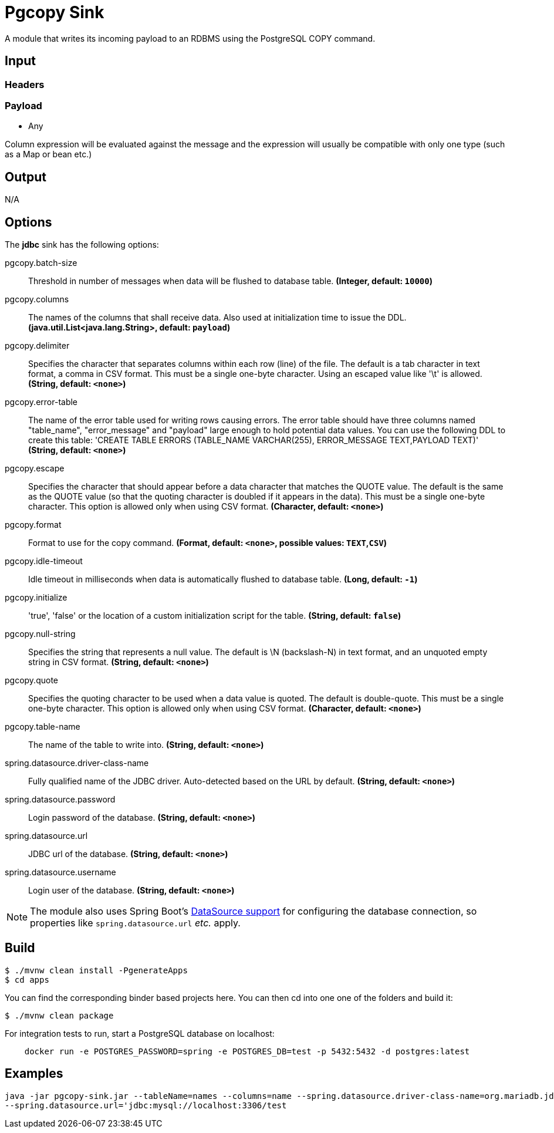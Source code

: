 //tag::ref-doc[]
= Pgcopy Sink

A module that writes its incoming payload to an RDBMS using the PostgreSQL COPY command.

== Input

=== Headers

=== Payload

* Any

Column expression will be evaluated against the message and the expression will usually be compatible with only one type (such as a Map or bean etc.)

== Output

N/A

== Options 

The **$$jdbc$$** $$sink$$ has the following options:

//tag::configuration-properties[]
$$pgcopy.batch-size$$:: $$Threshold in number of messages when data will be flushed to database table.$$ *($$Integer$$, default: `$$10000$$`)*
$$pgcopy.columns$$:: $$The names of the columns that shall receive data.
 Also used at initialization time to issue the DDL.$$ *($$java.util.List<java.lang.String>$$, default: `$$payload$$`)*
$$pgcopy.delimiter$$:: $$Specifies the character that separates columns within each row (line) of the file. The default is a tab character
 in text format, a comma in CSV format. This must be a single one-byte character. Using an escaped value like '\t'
 is allowed.$$ *($$String$$, default: `$$<none>$$`)*
$$pgcopy.error-table$$:: $$The name of the error table used for writing rows causing errors. The error table should have three columns
 named "table_name", "error_message" and "payload" large enough to hold potential data values.
 You can use the following DDL to create this table:
     'CREATE TABLE ERRORS (TABLE_NAME VARCHAR(255), ERROR_MESSAGE TEXT,PAYLOAD TEXT)'$$ *($$String$$, default: `$$<none>$$`)*
$$pgcopy.escape$$:: $$Specifies the character that should appear before a data character that matches the QUOTE value. The default is
 the same as the QUOTE value (so that the quoting character is doubled if it appears in the data). This must be
 a single one-byte character. This option is allowed only when using CSV format.$$ *($$Character$$, default: `$$<none>$$`)*
$$pgcopy.format$$:: $$Format to use for the copy command.$$ *($$Format$$, default: `$$<none>$$`, possible values: `TEXT`,`CSV`)*
$$pgcopy.idle-timeout$$:: $$Idle timeout in milliseconds when data is automatically flushed to database table.$$ *($$Long$$, default: `$$-1$$`)*
$$pgcopy.initialize$$:: $$'true', 'false' or the location of a custom initialization script for the table.$$ *($$String$$, default: `$$false$$`)*
$$pgcopy.null-string$$:: $$Specifies the string that represents a null value. The default is \N (backslash-N) in text format, and an
 unquoted empty string in CSV format.$$ *($$String$$, default: `$$<none>$$`)*
$$pgcopy.quote$$:: $$Specifies the quoting character to be used when a data value is quoted. The default is double-quote. This must
 be a single one-byte character. This option is allowed only when using CSV format.$$ *($$Character$$, default: `$$<none>$$`)*
$$pgcopy.table-name$$:: $$The name of the table to write into.$$ *($$String$$, default: `$$<none>$$`)*
$$spring.datasource.driver-class-name$$:: $$Fully qualified name of the JDBC driver. Auto-detected based on the URL by default.$$ *($$String$$, default: `$$<none>$$`)*
$$spring.datasource.password$$:: $$Login password of the database.$$ *($$String$$, default: `$$<none>$$`)*
$$spring.datasource.url$$:: $$JDBC url of the database.$$ *($$String$$, default: `$$<none>$$`)*
$$spring.datasource.username$$:: $$Login user of the database.$$ *($$String$$, default: `$$<none>$$`)*
//end::configuration-properties[]

NOTE: The module also uses Spring Boot's http://docs.spring.io/spring-boot/docs/current/reference/html/boot-features-sql.html#boot-features-configure-datasource[DataSource support] for configuring the database connection, so properties like `spring.datasource.url` _etc._ apply.

//end::ref-doc[]

== Build

```
$ ./mvnw clean install -PgenerateApps
$ cd apps
```
You can find the corresponding binder based projects here.
You can then cd into one one of the folders and build it:
```
$ ./mvnw clean package
```

For integration tests to run, start a PostgreSQL database on localhost:

```
    docker run -e POSTGRES_PASSWORD=spring -e POSTGRES_DB=test -p 5432:5432 -d postgres:latest
```

== Examples

```
java -jar pgcopy-sink.jar --tableName=names --columns=name --spring.datasource.driver-class-name=org.mariadb.jdbc.Driver \
--spring.datasource.url='jdbc:mysql://localhost:3306/test
```

